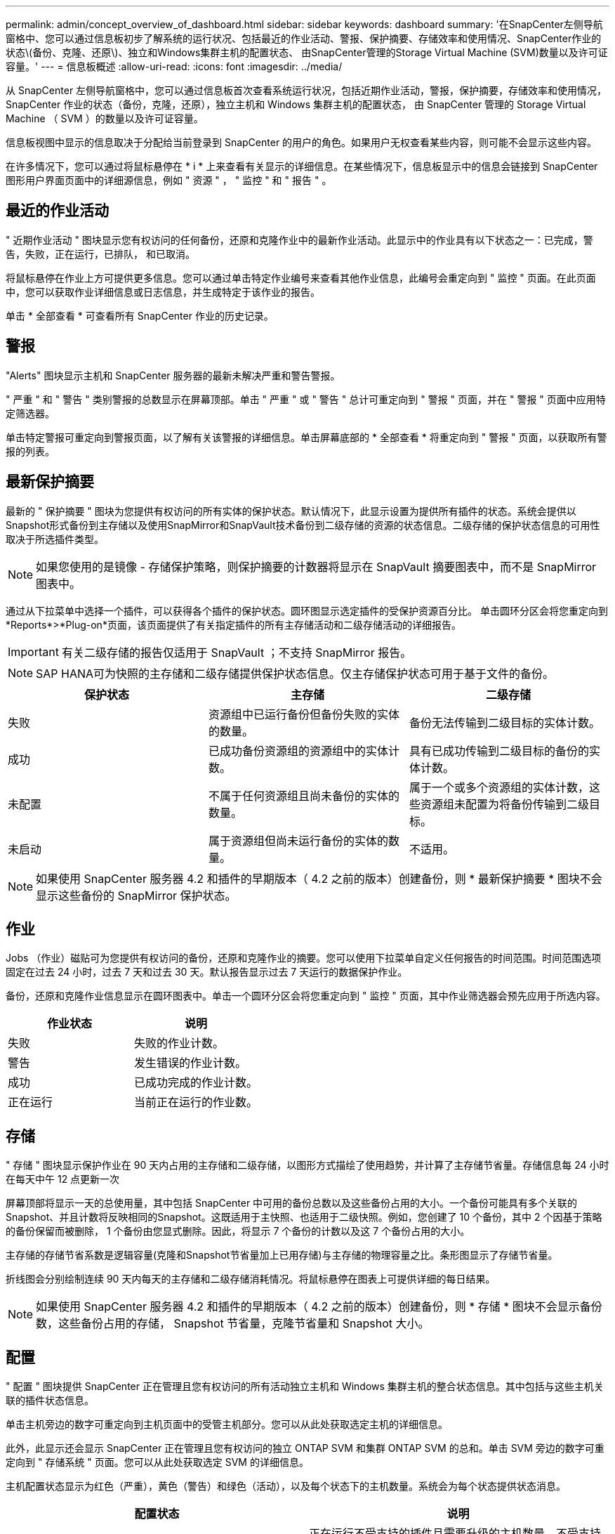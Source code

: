 ---
permalink: admin/concept_overview_of_dashboard.html 
sidebar: sidebar 
keywords: dashboard 
summary: '在SnapCenter左侧导航窗格中、您可以通过信息板初步了解系统的运行状况、包括最近的作业活动、警报、保护摘要、存储效率和使用情况、SnapCenter作业的状态\(备份、克隆、还原\)、独立和Windows集群主机的配置状态、 由SnapCenter管理的Storage Virtual Machine (SVM)数量以及许可证容量。' 
---
= 信息板概述
:allow-uri-read: 
:icons: font
:imagesdir: ../media/


[role="lead"]
从 SnapCenter 左侧导航窗格中，您可以通过信息板首次查看系统运行状况，包括近期作业活动，警报，保护摘要，存储效率和使用情况， SnapCenter 作业的状态（备份，克隆，还原），独立主机和 Windows 集群主机的配置状态， 由 SnapCenter 管理的 Storage Virtual Machine （ SVM ）的数量以及许可证容量。

信息板视图中显示的信息取决于分配给当前登录到 SnapCenter 的用户的角色。如果用户无权查看某些内容，则可能不会显示这些内容。

在许多情况下，您可以通过将鼠标悬停在 * i * 上来查看有关显示的详细信息。在某些情况下，信息板显示中的信息会链接到 SnapCenter 图形用户界面页面中的详细源信息，例如 " 资源 " ， " 监控 " 和 " 报告 " 。



== 最近的作业活动

" 近期作业活动 " 图块显示您有权访问的任何备份，还原和克隆作业中的最新作业活动。此显示中的作业具有以下状态之一：已完成，警告，失败，正在运行，已排队， 和已取消。

将鼠标悬停在作业上方可提供更多信息。您可以通过单击特定作业编号来查看其他作业信息，此编号会重定向到 " 监控 " 页面。在此页面中，您可以获取作业详细信息或日志信息，并生成特定于该作业的报告。

单击 * 全部查看 * 可查看所有 SnapCenter 作业的历史记录。



== 警报

"Alerts" 图块显示主机和 SnapCenter 服务器的最新未解决严重和警告警报。

" 严重 " 和 " 警告 " 类别警报的总数显示在屏幕顶部。单击 " 严重 " 或 " 警告 " 总计可重定向到 " 警报 " 页面，并在 " 警报 " 页面中应用特定筛选器。

单击特定警报可重定向到警报页面，以了解有关该警报的详细信息。单击屏幕底部的 * 全部查看 * 将重定向到 " 警报 " 页面，以获取所有警报的列表。



== 最新保护摘要

最新的 " 保护摘要 " 图块为您提供有权访问的所有实体的保护状态。默认情况下，此显示设置为提供所有插件的状态。系统会提供以Snapshot形式备份到主存储以及使用SnapMirror和SnapVault技术备份到二级存储的资源的状态信息。二级存储的保护状态信息的可用性取决于所选插件类型。


NOTE: 如果您使用的是镜像 - 存储保护策略，则保护摘要的计数器将显示在 SnapVault 摘要图表中，而不是 SnapMirror 图表中。

通过从下拉菜单中选择一个插件，可以获得各个插件的保护状态。圆环图显示选定插件的受保护资源百分比。 单击圆环分区会将您重定向到*Reports*>*Plug-on*页面，该页面提供了有关指定插件的所有主存储活动和二级存储活动的详细报告。


IMPORTANT: 有关二级存储的报告仅适用于 SnapVault ；不支持 SnapMirror 报告。


NOTE: SAP HANA可为快照的主存储和二级存储提供保护状态信息。仅主存储保护状态可用于基于文件的备份。

|===
| 保护状态 | 主存储 | 二级存储 


 a| 
失败
 a| 
资源组中已运行备份但备份失败的实体的数量。
 a| 
备份无法传输到二级目标的实体计数。



 a| 
成功
 a| 
已成功备份资源组的资源组中的实体计数。
 a| 
具有已成功传输到二级目标的备份的实体计数。



 a| 
未配置
 a| 
不属于任何资源组且尚未备份的实体的数量。
 a| 
属于一个或多个资源组的实体计数，这些资源组未配置为将备份传输到二级目标。



 a| 
未启动
 a| 
属于资源组但尚未运行备份的实体的数量。
 a| 
不适用。

|===

NOTE: 如果使用 SnapCenter 服务器 4.2 和插件的早期版本（ 4.2 之前的版本）创建备份，则 * 最新保护摘要 * 图块不会显示这些备份的 SnapMirror 保护状态。



== 作业

Jobs （作业）磁贴可为您提供有权访问的备份，还原和克隆作业的摘要。您可以使用下拉菜单自定义任何报告的时间范围。时间范围选项固定在过去 24 小时，过去 7 天和过去 30 天。默认报告显示过去 7 天运行的数据保护作业。

备份，还原和克隆作业信息显示在圆环图表中。单击一个圆环分区会将您重定向到 " 监控 " 页面，其中作业筛选器会预先应用于所选内容。

|===
| 作业状态 | 说明 


 a| 
失败
 a| 
失败的作业计数。



 a| 
警告
 a| 
发生错误的作业计数。



 a| 
成功
 a| 
已成功完成的作业计数。



 a| 
正在运行
 a| 
当前正在运行的作业数。

|===


== 存储

" 存储 " 图块显示保护作业在 90 天内占用的主存储和二级存储，以图形方式描绘了使用趋势，并计算了主存储节省量。存储信息每 24 小时在每天中午 12 点更新一次

屏幕顶部将显示一天的总使用量，其中包括 SnapCenter 中可用的备份总数以及这些备份占用的大小。一个备份可能具有多个关联的Snapshot、并且计数将反映相同的Snapshot。这既适用于主快照、也适用于二级快照。例如，您创建了 10 个备份，其中 2 个因基于策略的备份保留而被删除， 1 个备份由您显式删除。因此，将显示 7 个备份的计数以及这 7 个备份占用的大小。

主存储的存储节省系数是逻辑容量(克隆和Snapshot节省量加上已用存储)与主存储的物理容量之比。条形图显示了存储节省量。

折线图会分别绘制连续 90 天内每天的主存储和二级存储消耗情况。将鼠标悬停在图表上可提供详细的每日结果。


NOTE: 如果使用 SnapCenter 服务器 4.2 和插件的早期版本（ 4.2 之前的版本）创建备份，则 * 存储 * 图块不会显示备份数，这些备份占用的存储， Snapshot 节省量，克隆节省量和 Snapshot 大小。



== 配置

" 配置 " 图块提供 SnapCenter 正在管理且您有权访问的所有活动独立主机和 Windows 集群主机的整合状态信息。其中包括与这些主机关联的插件状态信息。

单击主机旁边的数字可重定向到主机页面中的受管主机部分。您可以从此处获取选定主机的详细信息。

此外，此显示还会显示 SnapCenter 正在管理且您有权访问的独立 ONTAP SVM 和集群 ONTAP SVM 的总和。单击 SVM 旁边的数字可重定向到 " 存储系统 " 页面。您可以从此处获取选定 SVM 的详细信息。

主机配置状态显示为红色（严重），黄色（警告）和绿色（活动），以及每个状态下的主机数量。系统会为每个状态提供状态消息。

|===
| 配置状态 | 说明 


 a| 
必须升级
 a| 
正在运行不受支持的插件且需要升级的主机数量。不受支持的插件与此版本的 SnapCenter 不兼容。



 a| 
必须迁移
 a| 
正在运行不受支持的插件且需要迁移的主机数量。不受支持的插件与此版本的 SnapCenter 不兼容。



 a| 
未安装插件
 a| 
已成功添加但需要安装插件或插件安装失败的主机数。



 a| 
已暂停
 a| 
计划已暂停且正在维护的主机的数量。



 a| 
已停止
 a| 
已启动但插件服务未运行的主机数量。



 a| 
主机已关闭
 a| 
已关闭或无法访问的主机数。



 a| 
升级可用（可选）
 a| 
可升级较新版本插件软件包的主机数量。



 a| 
迁移可用（可选）
 a| 
可迁移较新版本插件的主机数。



 a| 
配置日志目录
 a| 
必须为 SCSQL 配置日志目录才能进行事务日志备份的主机数。



 a| 
配置 VMware 插件
 a| 
需要添加适用于 VMware vSphere 的 SnapCenter 插件的主机数。



 a| 
未知
 a| 
已注册但尚未触发安装的主机计数。



 a| 
正在运行
 a| 
已启动且插件正在运行的主机数量。对于 SCSQL 插件，会配置日志目录和虚拟机管理程序。



 a| 
安装 \ 卸载插件
 a| 
正在安装或卸载插件的主机数。

|===


== 许可容量

" 已许可容量 " 图块可显示有关 SnapCenter 基于容量的标准许可证的总许可容量，已用容量，容量阈值警报和许可证到期警报的信息。


NOTE: 只有在 Cloud Volumes ONTAP 或 ONTAP Select 平台上使用基于 SnapCenter 标准容量的许可证时，才会显示此显示。对于FAS、AFF或全SAN阵列(ASA)平台、SnapCenter许可证基于控制器、许可的容量不受限制、不需要容量许可证。

|===
| 许可证状态 | 说明 


 a| 
正在使用中
 a| 
当前正在使用的容量。



 a| 
通知
 a| 
信息板上显示通知的容量阈值，如果配置了此阈值，则还会显示发送电子邮件通知的时间。



 a| 
已获得许可
 a| 
许可容量。



 a| 
超过
 a| 
已超过许可容量的容量。

|===